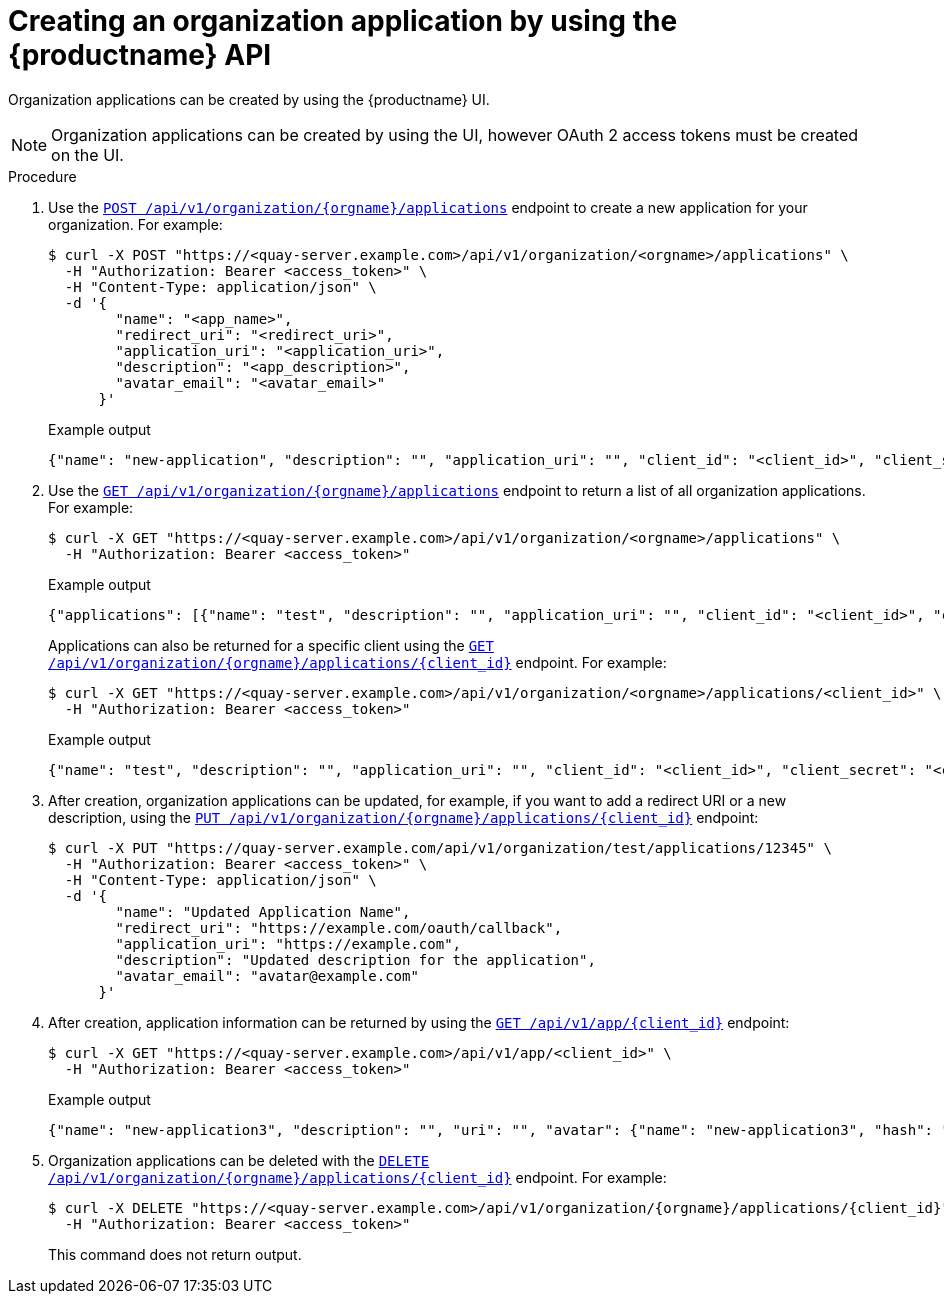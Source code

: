 // module included in the following assemblies:

// * use_quay/master.adoc

:_content-type: CONCEPT
[id="org-application-create-api"]
= Creating an organization application by using the {productname} API

Organization applications can be created by using the {productname} UI. 

[NOTE]
====
Organization applications can be created by using the UI, however OAuth 2 access tokens must be created on the UI.
====

.Procedure

. Use the link:https://docs.redhat.com/en/documentation/red_hat_quay/{producty}/html-single/red_hat_quay_api_reference/index#createorganizationapplication[`POST /api/v1/organization/{orgname}/applications`] endpoint to create a new application for your organization. For example:
+
[source,terminal]
----
$ curl -X POST "https://<quay-server.example.com>/api/v1/organization/<orgname>/applications" \
  -H "Authorization: Bearer <access_token>" \
  -H "Content-Type: application/json" \
  -d '{
        "name": "<app_name>",
        "redirect_uri": "<redirect_uri>",
        "application_uri": "<application_uri>",
        "description": "<app_description>",
        "avatar_email": "<avatar_email>"
      }'
----
+
.Example output
+
[source,terminal]
----
{"name": "new-application", "description": "", "application_uri": "", "client_id": "<client_id>", "client_secret": "<client_secret>", "redirect_uri": "", "avatar_email": null}
----

. Use the link:https://docs.redhat.com/en/documentation/red_hat_quay/{producty}/html-single/red_hat_quay_api_reference/index#getorganizationapplications[`GET /api/v1/organization/{orgname}/applications`] endpoint to return a list of all organization applications. For example:
+
[source,terminal]
----
$ curl -X GET "https://<quay-server.example.com>/api/v1/organization/<orgname>/applications" \
  -H "Authorization: Bearer <access_token>"
----
+
.Example output
+
[source,terminal]
----
{"applications": [{"name": "test", "description": "", "application_uri": "", "client_id": "<client_id>", "client_secret": "<client_secret>", "redirect_uri": "", "avatar_email": null}, {"name": "new-token", "description": "", "application_uri": "", "client_id": "<client_ID>", "client_secret": "<client_secret>", "redirect_uri": "", "avatar_email": null}, {"name": "second-token", "description": "", "application_uri": "", "client_id": "<client_ID>", "client_secret": "<client_secret>", "redirect_uri": "", "avatar_email": null}, {"name": "new-application", "description": "", "application_uri": "", "client_id": "<client_id>", "client_secret": "<client_secret>", "redirect_uri": "", "avatar_email": null}]}
----
+
Applications can also be returned for a specific client using the link:https://docs.redhat.com/en/documentation/red_hat_quay/{producty}/html-single/red_hat_quay_api_reference/index#getorganizationapplication[`GET /api/v1/organization/{orgname}/applications/{client_id}`] endpoint. For example:
+
[source,terminal]
----
$ curl -X GET "https://<quay-server.example.com>/api/v1/organization/<orgname>/applications/<client_id>" \
  -H "Authorization: Bearer <access_token>"
----
+
.Example output
+
[source,terminal]
----
{"name": "test", "description": "", "application_uri": "", "client_id": "<client_id>", "client_secret": "<client_secret>", "redirect_uri": "", "avatar_email": null}
----

. After creation, organization applications can be updated, for example, if you want to add a redirect URI or a new description, using the link:https://docs.redhat.com/en/documentation/red_hat_quay/{producty}/html-single/red_hat_quay_api_reference/index#updateorganizationapplication[`PUT /api/v1/organization/{orgname}/applications/{client_id}`] endpoint:
+
[source,terminal]
----
$ curl -X PUT "https://quay-server.example.com/api/v1/organization/test/applications/12345" \
  -H "Authorization: Bearer <access_token>" \
  -H "Content-Type: application/json" \
  -d '{
        "name": "Updated Application Name",
        "redirect_uri": "https://example.com/oauth/callback",
        "application_uri": "https://example.com",
        "description": "Updated description for the application",
        "avatar_email": "avatar@example.com"
      }'
----

. After creation, application information can be returned by using the link:https://docs.redhat.com/en/documentation/red_hat_quay/{producty}/html-single/red_hat_quay_api_reference/index#getapplicationinformation[`GET /api/v1/app/{client_id}`] endpoint:
+
[source,terminal]
----
$ curl -X GET "https://<quay-server.example.com>/api/v1/app/<client_id>" \
  -H "Authorization: Bearer <access_token>"
----
+
.Example output
+
[source,terminal]
----
{"name": "new-application3", "description": "", "uri": "", "avatar": {"name": "new-application3", "hash": "a15d479002b20f211568fd4419e76686d2b88a4980a5b4c4bc10420776c5f6fe", "color": "#aec7e8", "kind": "app"}, "organization": {"name": "test", "email": "new-contact@test-org.com", "avatar": {"name": "test", "hash": "a15d479002b20f211568fd4419e76686d2b88a4980a5b4c4bc10420776c5f6fe", "color": "#aec7e8", "kind": "user"}, "is_admin": true, "is_member": true, "teams": {}, "ordered_teams": [], "invoice_email": true, "invoice_email_address": "billing@test-org.com", "tag_expiration_s": 1209600, "is_free_account": true, "quotas": [{"id": 2, "limit_bytes": 10737418240, "limits": [{"id": 1, "type": "Reject", "limit_percent": 90}]}], "quota_report": {"quota_bytes": 0, "configured_quota": 10737418240, "running_backfill": "complete", "backfill_status": "complete"}}}
----

. Organization applications can be deleted with the link:https://docs.redhat.com/en/documentation/red_hat_quay/{producty}/html-single/red_hat_quay_api_reference/index#deleteorganizationapplication[`DELETE /api/v1/organization/{orgname}/applications/{client_id}`] endpoint. For example:
+
[source,terminal]
----
$ curl -X DELETE "https://<quay-server.example.com>/api/v1/organization/{orgname}/applications/{client_id}" \
  -H "Authorization: Bearer <access_token>"
----
+
This command does not return output.